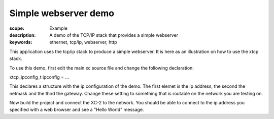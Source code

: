 Simple webserver demo
=====================

:scope: Example
:description: A demo of the TCP/IP stack that provides a simple webserver
:keywords: ethernet, tcp/ip, webserver, http

This application uses the tcp/ip stack to produce a simple
webserver. It is here as an illustration on how to use the xtcp stack.

To use this demo, first edit the main.xc source file and change the 
following declaration:

xtcp_ipconfig_t ipconfig = ...

This declares a structure with the ip configuration of the demo. The
first elemet is the ip address, the second the netmask and the third
the gateway. Change these setting to something that is routable on the
network you are testing on.

Now build the project and connect the XC-2 to the network. You should
be able to connect to the ip address you specified with a web browser
and see a "Hello World" message.


